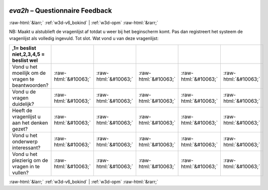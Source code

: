 .. _w3d-eva2h: 

 
 .. role:: raw-html(raw) 
        :format: html 
 
`eva2h` – Questionnaire Feedback
======================================== 


:raw-html:`&larr;` :ref:`w3d-v6_bokind` | :ref:`w3d-opm` :raw-html:`&rarr;` 
 

NB: Maakt u alstublieft de vragenlijst af totdat u weer bij het beginscherm komt. Pas dan registreert het systeem de vragenlijst als volledig ingevuld. 
Tot slot. Wat vond u van deze vragenlijst:
 
.. csv-table:: 
   :delim: | 
   :header: ,1= beslist niet,2,3,4,5 = beslist wel
 
           Vond u het moeilijk om de vragen te beantwoorden? | :raw-html:`&#10063;`|:raw-html:`&#10063;`|:raw-html:`&#10063;`|:raw-html:`&#10063;`|:raw-html:`&#10063;` 
           Vond u de vragen duidelijk? | :raw-html:`&#10063;`|:raw-html:`&#10063;`|:raw-html:`&#10063;`|:raw-html:`&#10063;`|:raw-html:`&#10063;` 
           Heeft de vragenlijst u aan het denken gezet? | :raw-html:`&#10063;`|:raw-html:`&#10063;`|:raw-html:`&#10063;`|:raw-html:`&#10063;`|:raw-html:`&#10063;` 
           Vond u het onderwerp interessant? | :raw-html:`&#10063;`|:raw-html:`&#10063;`|:raw-html:`&#10063;`|:raw-html:`&#10063;`|:raw-html:`&#10063;` 
           Vond u het plezierig om de vragen in te vullen? | :raw-html:`&#10063;`|:raw-html:`&#10063;`|:raw-html:`&#10063;`|:raw-html:`&#10063;`|:raw-html:`&#10063;` 

.. image:: ../_screenshots/w3-eva2h.png 


:raw-html:`&larr;` :ref:`w3d-v6_bokind` | :ref:`w3d-opm` :raw-html:`&rarr;` 
 
